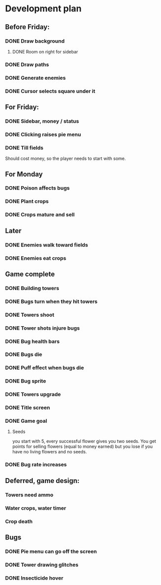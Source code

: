 * Development plan
** Before Friday:
*** DONE Draw background
**** DONE Room on right for sidebar
*** DONE Draw paths
*** DONE Generate enemies
*** DONE Cursor selects square under it
** For Friday:
*** DONE Sidebar, money / status
*** DONE Clicking raises pie menu
*** DONE Till fields
    Should cost money, so the player needs to start with some.
** For Monday
*** DONE Poison affects bugs
*** DONE Plant crops
*** DONE Crops mature and sell
** Later
*** DONE Enemies walk toward fields
*** DONE Enemies eat crops
** Game complete
*** DONE Building towers
*** DONE Bugs turn when they hit towers
*** DONE Towers shoot
*** DONE Tower shots injure bugs
*** DONE Bug health bars
*** DONE Bugs die
*** DONE Puff effect when bugs die
*** DONE Bug sprite
*** DONE Towers upgrade
*** DONE Title screen
*** DONE Game goal
**** Seeds
     you start with 5, every successful flower
     gives you two seeds. You get points for selling flowers
     (equal to money earned) but you lose if you have no
     living flowers and no seeds.
*** DONE Bug rate increases
** Deferred, game design:
*** Towers need ammo
*** Water crops, water timer
*** Crop death
** Bugs
*** DONE Pie menu can go off the screen
*** DONE Tower drawing glitches
*** DONE Insecticide hover
